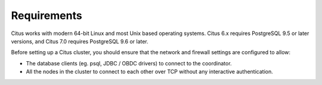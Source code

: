 .. _requirements:

Requirements
############

Citus works with modern 64-bit Linux and most Unix based operating systems. Citus 6.x requires PostgreSQL 9.5 or later versions, and Citus 7.0 requires PostgreSQL 9.6 or later.

Before setting up a Citus cluster, you should ensure that the network and firewall settings are configured to allow:

* The database clients (eg. psql, JDBC / OBDC drivers) to connect to the coordinator.
* All the nodes in the cluster to connect to each other over TCP without any interactive authentication.
